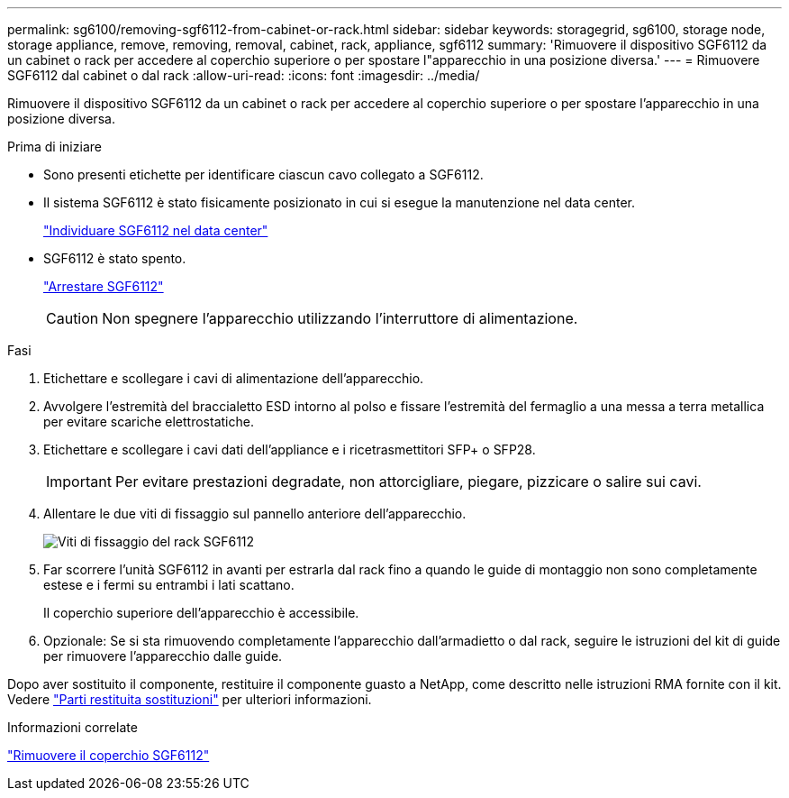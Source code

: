 ---
permalink: sg6100/removing-sgf6112-from-cabinet-or-rack.html 
sidebar: sidebar 
keywords: storagegrid, sg6100, storage node, storage appliance, remove, removing, removal, cabinet, rack, appliance, sgf6112 
summary: 'Rimuovere il dispositivo SGF6112 da un cabinet o rack per accedere al coperchio superiore o per spostare l"apparecchio in una posizione diversa.' 
---
= Rimuovere SGF6112 dal cabinet o dal rack
:allow-uri-read: 
:icons: font
:imagesdir: ../media/


[role="lead"]
Rimuovere il dispositivo SGF6112 da un cabinet o rack per accedere al coperchio superiore o per spostare l'apparecchio in una posizione diversa.

.Prima di iniziare
* Sono presenti etichette per identificare ciascun cavo collegato a SGF6112.
* Il sistema SGF6112 è stato fisicamente posizionato in cui si esegue la manutenzione nel data center.
+
link:locating-sgf6112-in-data-center.html["Individuare SGF6112 nel data center"]

* SGF6112 è stato spento.
+
link:shut-down-sgf6112.html["Arrestare SGF6112"]

+

CAUTION: Non spegnere l'apparecchio utilizzando l'interruttore di alimentazione.



.Fasi
. Etichettare e scollegare i cavi di alimentazione dell'apparecchio.
. Avvolgere l'estremità del braccialetto ESD intorno al polso e fissare l'estremità del fermaglio a una messa a terra metallica per evitare scariche elettrostatiche.
. Etichettare e scollegare i cavi dati dell'appliance e i ricetrasmettitori SFP+ o SFP28.
+

IMPORTANT: Per evitare prestazioni degradate, non attorcigliare, piegare, pizzicare o salire sui cavi.

. Allentare le due viti di fissaggio sul pannello anteriore dell'apparecchio.
+
image::../media/sg6060_rack_retaining_screws.png[Viti di fissaggio del rack SGF6112]

. Far scorrere l'unità SGF6112 in avanti per estrarla dal rack fino a quando le guide di montaggio non sono completamente estese e i fermi su entrambi i lati scattano.
+
Il coperchio superiore dell'apparecchio è accessibile.

. Opzionale: Se si sta rimuovendo completamente l'apparecchio dall'armadietto o dal rack, seguire le istruzioni del kit di guide per rimuovere l'apparecchio dalle guide.


Dopo aver sostituito il componente, restituire il componente guasto a NetApp, come descritto nelle istruzioni RMA fornite con il kit. Vedere https://mysupport.netapp.com/site/info/rma["Parti restituita  sostituzioni"^] per ulteriori informazioni.

.Informazioni correlate
link:removing-sgf6112-cover.html["Rimuovere il coperchio SGF6112"]
